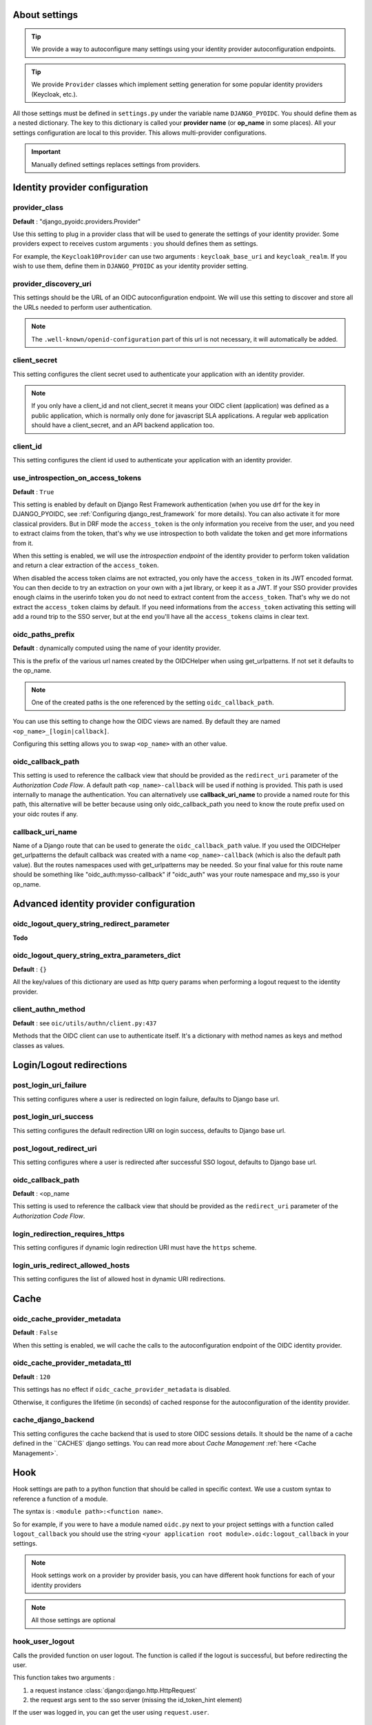 About settings
==============

.. tip::

    We provide a way to autoconfigure many settings using your identity provider autoconfiguration endpoints.


.. tip::
    We provide ``Provider`` classes which implement setting generation for some popular identity providers (Keycloak, etc.).


All those settings must be defined in ``settings.py`` under the variable name ``DJANGO_PYOIDC``.
You should define them as a nested dictionary. The key to this dictionary is called your **provider name** (or **op_name** in some places). All your settings configuration are local to this provider. This allows multi-provider configurations.

.. important::

    Manually defined settings replaces settings from providers.

Identity provider configuration
===============================

.. _provider-class-setting:

provider_class
**************

**Default** : "django_pyoidc.providers.Provider"

Use this setting to plug in a provider class that will be used to generate the settings of your identity provider.
Some providers expect to receives custom arguments : you should defines them as settings.

For example, the ``Keycloak10Provider`` can use two arguments : ``keycloak_base_uri`` and ``keycloak_realm``. If you wish to use them, define them in ``DJANGO_PYOIDC`` as your identity provider setting.

provider_discovery_uri
**********************

This settings should be the URL of an OIDC autoconfiguration endpoint. We will use this
setting to discover and store all the URLs needed to perform user authentication.


.. note::
    The ``.well-known/openid-configuration`` part of this url is not necessary, it will automatically be added.

client_secret
*************

This setting configures the client secret used to authenticate your application with an identity provider.

.. note::
    If you only have a client_id and not client_secret it means your OIDC client (application) was defined as a public application, which is normally only done for javascript SLA applications. A regular web application should have a client_secret, and an API backend application too.


client_id
*********

This setting configures the client id used to authenticate your application with an identity provider.

use_introspection_on_access_tokens
**********************************

**Default** : ``True``

This setting is enabled by default on Django Rest Framework authentication (when you use drf for the key in DJANGO_PYOIDC, see :ref:`Configuring django_rest_framework` for more details). You can also activate it for more classical providers. But in DRF mode the ``access_token`` is the only information you receive from the user, and you need to extract claims from the token, that's why we use introspection to both validate the token and get more informations from it.

When this setting is enabled, we will use the *introspection endpoint* of the
identity provider to perform token validation and return a clear extraction of the ``access_token``.

When disabled the access token claims are not extracted, you only have the ``access_token`` in its JWT encoded format. You can then decide to try an extraction on your own with a jwt library, or keep it as a JWT. If your SSO provider provides enough claims in the userinfo token you do not need to extract content from the ``access_token``. That's why we do not extract the ``access_token`` claims by default. If you need informations from the ``access_token`` activating this setting will add a round trip to the SSO server, but at the end you'll have all the ``access_tokens`` claims in clear text.

oidc_paths_prefix
*****************

**Default** : dynamically computed using the name of your identity provider.

This is the prefix of the various url names created by the OIDCHelper when using get_urlpatterns. If not set it defaults to the op_name.

.. note::
    One of the created paths is the one referenced by the setting ``oidc_callback_path``.

You can use this setting to change how the OIDC views are named. By default they are named ``<op_name>_[login|callback]``.

Configuring this setting allows you to swap ``<op_name>`` with an other value.

oidc_callback_path
*************

This setting is used to reference the callback view that should be provided as the ``redirect_uri`` parameter of the *Authorization Code Flow*.
A default path ``<op_name>-callback`` will be used if nothing is provided. This path is used internally to manage the authentication.
You can alternatively use **callback_uri_name** to provide a named route for this path, this alternative will be better because using
only oidc_callback_path you need to know the route prefix used on your oidc routes if any.


callback_uri_name
*************

Name of a Django route that can be used to generate the ``oidc_callback_path`` value.
If you used the OIDCHelper get_urlpatterns the default callback was created with a name ``<op_name>-callback`` (which is also the default path value).
But the routes namespaces used with get_urlpatterns may be needed. So your final value for this route name should
be something like "oidc_auth:mysso-callback" if "oidc_auth" was your route namespace and my_sso is your op_name.

Advanced identity provider configuration
========================================

oidc_logout_query_string_redirect_parameter
*******************************************

**Todo**

oidc_logout_query_string_extra_parameters_dict
**********************************************

**Default** : ``{}``

All the key/values of this dictionary are used as http query params when performing a logout request
to the identity provider.

client_authn_method
*******************

**Default** : see ``oic/utils/authn/client.py:437``

Methods that the OIDC client can use to authenticate itself. It's a dictionary with method names as
keys and method classes as values.

Login/Logout redirections
=========================

post_login_uri_failure
**********************

This setting configures where a user is redirected on login failure, defaults to Django base url.

post_login_uri_success
**********************

This setting configures the default redirection URI on login success, defaults to Django base url.

post_logout_redirect_uri
************************

This setting configures where a user is redirected after successful SSO logout, defaults to Django base url.

oidc_callback_path
******************

**Default** : <op_name

This setting is used to reference the callback view that should be provided as the ``redirect_uri`` parameter of the *Authorization Code Flow*.

login_redirection_requires_https
***********************

This setting configures if dynamic login redirection URI must have the ``https`` scheme.

login_uris_redirect_allowed_hosts
**********************

This setting configures the list of allowed host in dynamic URI redirections.

Cache
=====

oidc_cache_provider_metadata
****************************

**Default** : ``False``

When this setting is enabled, we will cache the calls to the autoconfiguration endpoint of the OIDC
identity provider.

oidc_cache_provider_metadata_ttl
********************************

**Default** : ``120``


This settings has no effect if ``oidc_cache_provider_metadata`` is disabled.

Otherwise, it configures the lifetime (in seconds) of cached response for the autoconfiguration of
the identity provider.

cache_django_backend
********************

This setting configures the cache backend that is used to store OIDC sessions details. It should be
the name of a cache defined in the ``CACHES` django settings.
You can read more about *Cache Management* :ref:`here <Cache Management>`.

Hook
====

Hook settings are path to a python function that should be called in specific context. We use a custom syntax to reference a function of a module.

The syntax is : ``<module path>:<function name>``.


So for example, if you were to have a module named ``oidc.py`` next to your project settings with a function called ``logout_callback`` you should use the string ``<your application root module>.oidc:logout_callback`` in your settings.

.. note::
    Hook settings work on a provider by provider basis, you can have different hook functions for each of your identity providers


.. note::
    All those settings are optional

hook_user_logout
****************

Calls the provided function on user logout. The function is called if the logout is successful, but before redirecting the user.

This function takes two arguments :

1. a request instance :class:`django:django.http.HttpRequest`
2. the request args sent to the sso server (missing the id_token_hint element)

If the user was logged in, you can get the user using ``request.user``.

hook_user_login
****************

Calls the provided function on user login. The functions is called if the login is successful.

This function takes two arguments :

1. a request instance :class:`django:django.http.HttpRequest`
2. a user instance :class:`django.contrib.auth.models.User`

Since the user wasn't logged in, it is not yet attached to the request instance at this stage. As such trying to access ``request.user`` will return an unauthenticated user.

hook_get_user
*************

Calls the provided function on user login. It takes two arguments :

* the user info token (a dictionary) from the identity provider
* the id token

It is expected to return a :class:`django.contrib.auth.models.User` instance.
